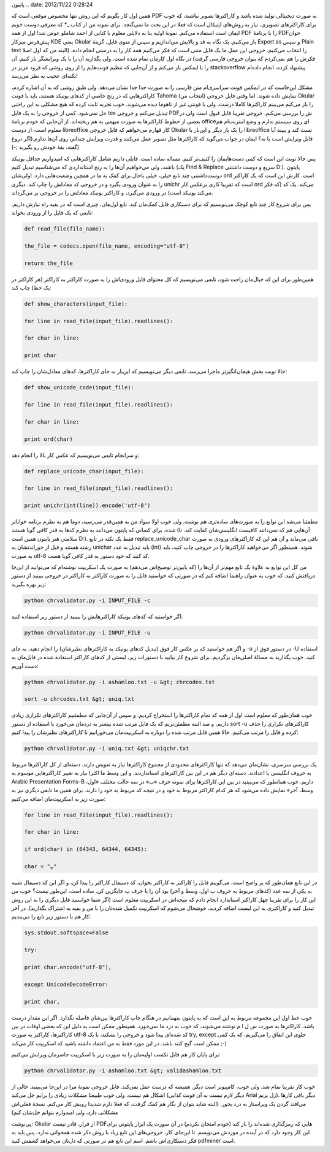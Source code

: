 .. title: تبدیل PDF فارسی به متن با استفاده از چند ابزار لینوکسی و کمی
پایتون .. date: 2012/11/22 0:28:24

.. raw:: html

   <html>

.. raw:: html

   <body>

.. raw:: html

   <p>

همین اول کار بگویم که این روش تنها مخصوص موقعی است که PDF به صورت
دیجیتالی تولید شده باشد و کاراکتر‌ها تصویر نباشند‌‌، که خوب برای
کاراکتر‌های تصویری‌، نیاز به روش‌های اپتیکال است که فعلا در این بحث ما
نمی‌گنجد‌. برای نمونه من از کتاب \_\* که معرفی دوست خوبم ایمان است
استفاده می‌کنم‌. نمونهٔ اولیه بنا به دلایلی معلوم با کتابی از احمد شاملو
عوض شد! اول از همه PDF را با برنامهٔ PDFخوان پیش‌فرض میزکار KDE یعنی
Okular باز می‌کنیم‌. یک نگاه به قد و بالایش می‌اندازیم و سپس از منوی
فایل‌، گزینهٔ Export as و سپس Plain text را انتخاب می‌کنیم‌. خروجی این
عمل ما یک فایل متنی است که فکر می‌کنیم همه کار را به درستی انجام داده‌.
(البته من که اول اصلا فکرش را هم نمی‌کردم که بتوان خروجی فارسی گرفت) در
نگاه اول کارمان تمام شده است‌. ولی بگذارید آن را با یک ویرایشگر باز
کنیم‌. آن را با ایمکس باز می‌کنم و از آن‌جایی که تنظیم فونت‌هایم را از
روی روشی که فرود عزیز در stackoverflow پیشنهاد کرده‌، انجام داده‌ام
نکته‌ای عجیب به نظر می‌رسد‌!

مشکل این‌جاست که در ایمکس فونت سراسری‌ام متن فارسی را به صورت جدا جدا
نشان می‌دهد‌. ولی طبق روشی که به آن اشاره کردم‌، کاراکتر‌هایی که در رنج
خاصی از کد‌های یونیکد هستند‌، باید با فونت Tahoma (انتخاب من) نمایش داده
شوند. اما وقتی فایل خروجی Okular را باز می‌کنم می‌بینم کاراکتر‌ها کاملا
درست‌، ولی با فونتی غیر از تاهوما دیده می‌شوند‌. خوب تجربه ثابت کرده که
هیچ مشکلی به این راحتی حل نمی‌شود‌. کمی از خروجی را به یک فایل tex تبدیل
می‌کنم و خروجی PDFش را بررسی می‌کنم‌. خروجی تقریبا قابل قبول است ولی در
بعضی از خطوط کاراکتر‌ها به صورت مبهمی به هم ریخته‌اند‌. از آن‌جایی که
خودم برنامهٔ officeای روی سیستم ندارم و وضع اینترنت‌ام هم معلوم است‌، از
دوست libreoffice کار قهارم می‌خواهم که فایل خروجی Okular را یک بار دیگر
و این‌بار با libreoffice تست کند و ببیند آیا قابل ویرایش است یا نه‌؟
ایمان در جواب می‌گوید که کاراکتر‌ها مثل تصویر عمل می‌کنند و قدرت ویرایش
چندانی روی آن‌ها ندارم.(اگر دروغ گفته‌، یقهٔ خودش رو بگیرید ;-))

پس حالا نوبت این است که کمی دست‌هایمان را کثیف‌تر کنیم‌. مساله ساده
است‌. فایلی داریم شامل کاراکتر‌هایی که امیدواریم حداقل یونیکد باشند‌،
ولی می‌خواهیم آن‌ها را به رنج استانداردی که می‌شناسیم تبدیل کنیم (یک
Find & Replace سریع و دوست داشتنی D:)‌. پایتون دوست‌داشتنی چند تابع
خیلی‌، خیلی باحال برای کمک به ما در همچین وضعیت‌هایی دارد‌. اولی‌شان ord
است‌. کارش این است که یک کاراکتر را به عنوان ورودی بگیرد و در خروجی کد
معادلش را چاپ کند‌. دیگری unichr است که تقریبا کاری برعکس کار ord
می‌کند‌. یک کد (که فکر می‌کند یونیکد است) در ورودی می‌گیرد‌، و کاراکتر
یونیکد معادلش را در خروجی بر می‌گرداند‌.

پس برای شروع کار چند تابع کوچک می‌نویسیم که برای دستکاری فایل کمک‌مان
کند‌. تابع اول‌مان‌، چیزی است که در بقیه راه نیازش داریم‌. تابعی که یک
فایل را از ورودی بخواند‌:

.. code:: bash


    def read_file(file_name):

    the_file = codecs.open(file_name, encoding="utf-8")

    return the_file

همین‌طور برای این که خیال‌مان راحت شود‌، تابعی می‌نویسیم که کل محتوای
فایل ورودی‌اش را به صورت کاراکتر به کاراکتر (هر کاراکتر در یک خط) چاپ
کند:

.. code:: bash


    def show_characters(input_file):

    for line in read_file(input_file).readlines():

    for char in line:

    print char

حالا نوبت بخش هیجان‌انگیز‌تر ماجرا می‌رسد‌. تابعی دیگر می‌نویسیم که
این‌بار به جای کاراکتر‌ها‌، کد‌های معادل‌شان را چاپ کند:

.. code:: bash


    def show_unicode_code(input_file):

    for line in read_file(input_file).readlines():

    for char in line:

    print ord(char)

و سر‌انجام تابعی می‌نویسیم که عکس کار بالا را انجام دهد:

.. code:: bash


    def replace_unicode_char(input_file):

    for line in read_file(input_file).readlines():

    print unichr(int(line)).encode('utf-8')

مطمئنا می‌شد این توابع را به صورت‌های ساده‌تری هم نوشت‌. ولی خوب اولا
سواد من به همین‌قدر می‌رسید‌، دوما هم به نظرم برنامه خوانا‌تر شده‌. برای
کسانی که پایتون می‌دانند به نظرم کد‌ها به قدر کافی گویا هستند (آن‌هایی
هم که نمی‌دانند کافیست انگلیسی‌شان کفایت کند‌. نا سلامتی هنر پایتون همین
است D:). فقط یک نکته در تابع replace\_unicode\_char باقی می‌ماند و آن هم
این که کاراکتر‌های ورودی به صورت رشته هستند و قبل از خوراندنشان به
unichar باید تبدیل به عدد (int) شوند‌. همینطور اگر می‌خواهید کاراکتر‌ها
را در خروجی چاپ کنید‌، باید به صورت utf-8 کد کنید که خود دستور به قدر
کافی گویا هست‌.

من کل این توابع به علاوهٔ یک تابع مهم‌تر از آن‌ها را (که پایین‌تر
توضیح‌اش می‌دهم) به صورت یک اسکریپت نوشته‌ام که می‌توانید از این‌جا
دریافتش کنید‌. که خوب به عنوان راهنما اضافه کنم که در صورتی که خواستید
فایل را به صورت کاراکتر به کاراکتر در خروجی ببینید از دستور زیر بهره
بگیرید:

.. code:: bash


    python chrvalidator.py -i INPUT_FILE -c

اگر خواستید که کد‌های یونیکد کاراکتر‌هایش را ببینید از دستور زیر استفاده
کنید:

.. code:: bash


    python chrvalidator.py -i INPUT_FILE -u

و اگر هم خواستید که بر عکس کار فوق (تبدیل کد‌های یونیکد به کاراکتر‌های
نظیرشان) را انجام دهید‌، به جای ‎-u در دستور فوق از ‎-U استفاده کنید‌.
خوب بگذارید به مسالهٔ اصلی‌مان برگردیم‌. برای شروع کار بیایید با دستورات
زیر‌، لیستی از کد‌های کاراکتر استفاده شده در فایل‌مان به دست آوریم:

.. code:: bash


    python chrvalidator.py -i ashamloo.txt -u &gt; chrcodes.txt

    sort -u chrcodes.txt &gt; uniq.txt

خوب همان‌طور که معلوم است اول از همه کد تمام کاراکتر‌ها را استخراج
کردیم‌. و سپس از آن‌جایی که مطمئنیم کاراکتر‌های تکراری زیادی داریم‌، و
صد البته مطمئن‌تریم که یک فایل مرتب شده بیشتر به دردمان می‌خورد با
استفاده از دستور sort -u کاراکتر‌های تکراری را حذف کرده و فایل را مرتب
می‌کنیم‌. حالا همین فایل مرتب شده را دوباره به اسکریپت‌مان می‌خورانیم تا
کاراکتر‌های نظیر‌شان را پیدا کنیم:

.. code:: bash


    python chrvalidator.py -i uniq.txt &gt; uniqchr.txt

یک بررسی سرسری‌، نشان‌مان می‌دهد که تنها کاراکتر‌های محدودی از مجموع
کاراکتر‌ها نیاز به تعویض دارند‌. دسته‌ای از کل کاراکتر‌ها مربوط به حروف
انگلیسی یا اعدادند‌. دسته‌ای دیگر هم در این بین کاراکتر‌های استانداردند.
و این وسط ما اکثرا نیاز به تغییر کاراکتر‌هایی موسوم به Arabic
Presentation Forms-B داریم‌. خوب همانطور که می‌بینید در بین این
کاراکتر‌ها برای نمونه حرف «ب» در سه حالت مختلف «اول‌، وسط‌، آخر» نمایش
داده می‌شود که هر کدام کاراکتر مربوط به خود و در نتیجه کد مربوط به خود
را دارند‌. برای همین ما تابعی دیگری نیز به صورت زیر به اسکریپت‌مان اضافه
می‌کنیم:

.. code:: bash


    for line in read_file(input_file).readlines():

    for char in line:

    if ord(char) in (64343, 64344, 64345):

    char = "پ"

در این تابع همان‌طور که پر واضح است‌، می‌گوییم فایل را کاراکتر به
کاراکتر بخوان‌، کد دسیمال کاراکتر را پیدا کن‌، و اگر این کد دسیمال شبیه
به یکی از سه عدد (کد‌های مربوط به حروف پ اول‌، وسط و آخر) بود آن را با
حرف پ جایگزین کن‌. ساده است‌، این‌طور نیست؟ خوب من این کار را برای
تقریبا چهل کاراکتر استاندارد انجام دادم که نتیجه‌اش در اسکریپت معلوم است
(اگر شما خواستید فایل دیگری را به این روش تبدیل کنید و کاراکتری به این
لیست اضافه کردید‌، خوشحال می‌شوم که اسکریپت تکمیل شده‌تان را با من و
بقیه به اشتراک بگذارید‌)‌. در آخر کار هم با دستور زیر تابع را می‌بندیم:

.. code:: bash


    sys.stdout.softspace=False

    try:

    print char.encode("utf-8"),

    except UnicodeDecodeError:

    print char,

خوب خط اول این مجموعه مربوط به این است که به پایتون بفهمانیم در هنگام
چاپ کاراکتر‌ها بین‌شان فاصله نگذارد‌. اگر این مقدار درست باشد‌،
کاراکتر‌ها به صورت س ل ا م نوشته می‌شوند، که خوب به درد ما نمی‌خورد‌.
همینطور ممکن است به دلیل این که بعضی اوقات در بین کاراکتر‌ها‌، کاراکتر
به صورت utf-8 کد شده‌ای پیدا شود و خروجی را بشکند‌، با یک try, except
جلوی این اتفاق را می‌گیریم‌، که یک کمی ممکن است گیج کنند باشد‌. در این
مورد فقط به من اعتماد داشته باشید که اسکریپت کار می‌کند ;-)

برای پایان کار هم فایل تکست اولیه‌مان را به صورت زیر با اسکریپت حاضرمان
ویرایش می‌کنیم:

.. code:: bash


    python chrvalidator.py -i ashamloo.txt &gt; validashamloo.txt

خوب کار تقریبا تمام شد‌. ولی خوب‌، کامپیوتر است دیگر‌. همیشه که درست عمل
نمی‌کند‌. فایل خروجی نمونهٔ مرا در این‌جا می‌بینید‌. خالی از اشکال هم
نیست‌، ولی خوب طبیعتا مشکلات زیادی را برایم حل می‌کند (دیگر لازم نیست به
آن فونت کذایی Arial زل بزنم). دیگر باقی کار‌ها می‌افتد گردن یک ویراستار
به درد بخور‌. (البته شاید بتوان از نگار هم کمک گرفت‌، که فعلا دارم شدیدا
رویش کار می‌کنم‌. نسخهٔ فعلی‌اش مشکلاتی دارد‌، ولی امیدوارم بتوانم
حل‌شان کنم‌)

پی‌نوشت: Okular از قرار‌، قادر نیست PDF‌هایی که رمزگذاری شده‌اند را باز
کند (خودم امتحان نکردم) در آن صورت یک ابزار پایتونی برای این کار وجود
دارد که در آینده در موردش می‌نویسم‌. تا این‌جای کار‌، خروجی‌های این تابع
زیاد با روش ذکر شده همخوانی ندارد‌، پس باید به فکر دستکاری‌اش باشم‌. اسم
این تابع هم در صورتی که دل‌تان می‌خواهد کشفش کنید pdfminer است.

.. raw:: html

   </p>

.. raw:: html

   </body>

.. raw:: html

   </html>
